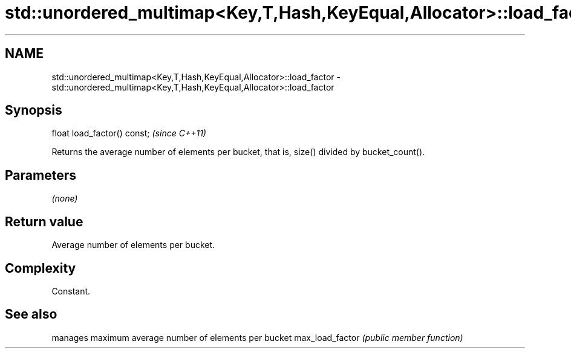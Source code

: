 .TH std::unordered_multimap<Key,T,Hash,KeyEqual,Allocator>::load_factor 3 "2020.03.24" "http://cppreference.com" "C++ Standard Libary"
.SH NAME
std::unordered_multimap<Key,T,Hash,KeyEqual,Allocator>::load_factor \- std::unordered_multimap<Key,T,Hash,KeyEqual,Allocator>::load_factor

.SH Synopsis

float load_factor() const;  \fI(since C++11)\fP

Returns the average number of elements per bucket, that is, size() divided by bucket_count().

.SH Parameters

\fI(none)\fP

.SH Return value

Average number of elements per bucket.

.SH Complexity

Constant.

.SH See also


                manages maximum average number of elements per bucket
max_load_factor \fI(public member function)\fP




